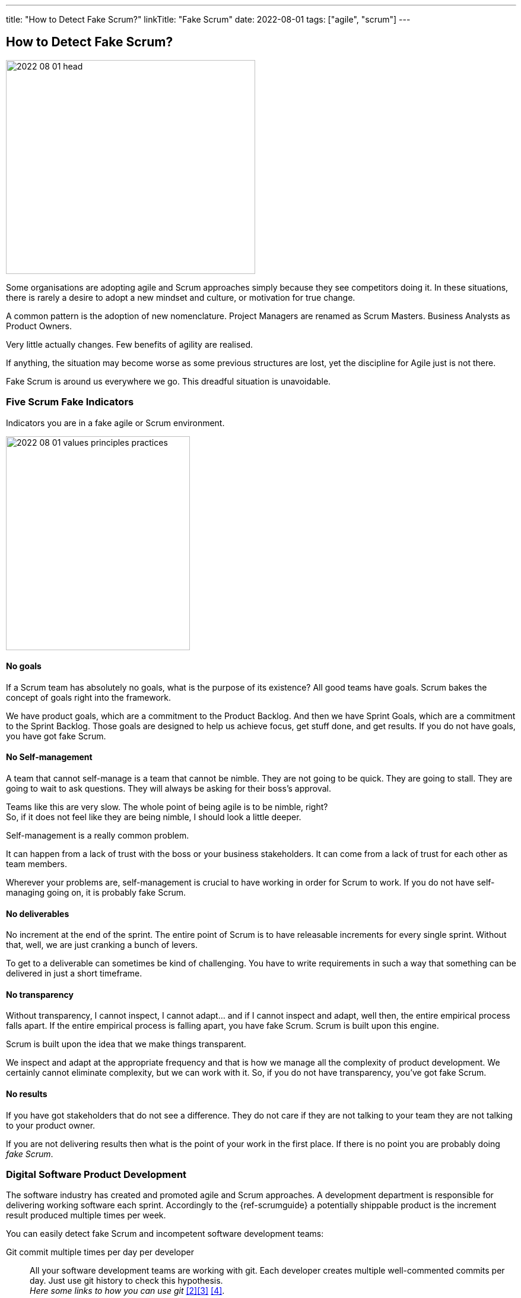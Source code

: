 ---
title: "How to Detect Fake Scrum?"
linkTitle: "Fake Scrum"
date: 2022-08-01
tags: ["agile", "scrum"]
---

== How to Detect Fake Scrum?
:author: Marcel Baumann
:email: <marcel.baumann@tangly.net>
:homepage: https://www.tangly.net/
:company: https://www.tangly.net/[tangly llc]

image::2022-08-01-head.jpg[width=420,height=360,role=left]

Some organisations are adopting agile and Scrum approaches simply because they see competitors doing it.
In these situations, there is rarely a desire to adopt a new mindset and culture, or motivation for true change.

A common pattern is the adoption of new nomenclature.
Project Managers are renamed as Scrum Masters.
Business Analysts as Product Owners.

Very little actually changes.
Few benefits of agility are realised.

If anything, the situation may become worse as some previous structures are lost, yet the discipline for Agile just is not there.

Fake Scrum is around us everywhere we go.
This dreadful situation is unavoidable.

=== Five Scrum Fake Indicators

Indicators you are in a fake agile or Scrum environment.

image::2022-08-01-values-principles-practices.png[width=60%,height=360,role=text-center]

==== No goals

If a Scrum team has absolutely no goals, what is the purpose of its existence?
All good teams have goals.
Scrum bakes the concept of goals right into the framework.

We have product goals, which are a commitment to the Product Backlog.
And then we have Sprint Goals, which are a commitment to the Sprint Backlog.
Those goals are designed to help us achieve focus, get stuff done, and get results.
If you do not have goals, you have got fake Scrum.

==== No Self-management

A team that cannot self-manage is a team that cannot be nimble.
They are not going to be quick.
They are going to stall.
They are going to wait to ask questions.
They will always be asking for their boss's approval.

Teams like this are very slow.
The whole point of being agile is to be nimble, right? +
So, if it does not feel like they are being nimble, I should look a little deeper. +

Self-management is a really common problem.

It can happen from a lack of trust with the boss or your business stakeholders.
It can come from a lack of trust for each other as team members.

Wherever your problems are, self-management is crucial to have working in order for Scrum to work.
If you do not have self-managing going on, it is probably fake Scrum.

==== No deliverables

No increment at the end of the sprint.
The entire point of Scrum is to have releasable increments for every single sprint.
Without that, well, we are just cranking a bunch of levers.

To get to a deliverable can sometimes be kind of challenging.
You have to write requirements in such a way that something can be delivered in just a short timeframe.

==== No transparency

Without transparency, I cannot inspect, I cannot adapt… and if I cannot inspect and adapt, well then, the entire empirical process falls apart.
If the entire empirical process is falling apart, you have fake Scrum.
Scrum is built upon this engine.

Scrum is built upon the idea that we make things transparent.

We inspect and adapt at the appropriate frequency and that is how we manage all the complexity of product development.
We certainly cannot eliminate complexity, but we can work with it.
So, if you do not have transparency, you’ve got fake Scrum.

==== No results

If you have got stakeholders that do not see a difference.
They do not care if they are not talking to your team they are not talking to your product owner.

If you are not delivering results then what is the point of your work in the first place.
If there is no point you are probably doing _fake Scrum_.

=== Digital Software Product Development

The software industry has created and promoted agile and Scrum approaches.
A development department is responsible for delivering working software each sprint.
Accordingly to the {ref-scrumguide} a potentially shippable product is the increment result produced multiple times per week.

You can easily detect fake Scrum and incompetent software development teams:

Git commit multiple times per day per developer::
All your software development teams are working with git.
Each developer creates multiple well-commented commits per day.
Just use git history to check this hypothesis. +
_Here some links to how you can use git_ <<git-local-repositories-for-the-impatient>><<git-branches-for-the-impatient>> <<code-scene>>.
Deliver working applications multiple time a week::
All teams deploy their digital increment multiple time per week.
DevOps practices
footnote:[Continuous integration and continuous delivery is _Dev_ practices.
Continuous deploymnet and infrastructure as code are _Ops_ practices.] are lively in our organization cite:[accelerate,continuous-delivery-pipelines].
No open errors older than a few days::
Quality and craftsmanship are cornerstones of agile approaches.
A way to check these good practices is to study errors reports <<zero-bug-policy>>.
Another test is to look at the OWASP static analysis and the obsolete libraries reports.
Living documentation::
Professional developers provide adequate and actual documentation for their solution.
Does the team have a living documentation.
This documentation is often a generated static website <<static-website>>.
Agile software architecture regularly uses domain driven design ideas <<domain-driven-design>>.
Ask the team how they do software design activities?

=== Final Thoughts

Become a professional Scrum master cite:[professional-scrum-master], product owner cite:[professional-product-owner], or team developer.

A digital product development team shall be DevOps affine cite:[continuous-delivery,continuous-delivery-pipelines,devops-handbook].

See also another blog <<detecting-agile-bullshit>> describing how the department of defense detects agile lies.

[bibliography]
=== Links

- [[[detecting-agile-bullshit, 1]]] link:../../2019/detecting-agile-bullshit/[Detecting Agile Bullshit]
Marcel Baumann. 2019.
- [[[git-local-repositories-for-the-impatient, 2]]] link:../../2017/git-local-repositories-for-the-impatient/[Git local repositories for the impatient]
Marcel Baumann. 2017.
- [[[git-branches-for-the-impatient, 3]]] link:../../2016/git-branches-for-the-impatient/[Git branches for the impatient]
Marcel Baumann. 2016.
- [[[code-scene, 4]]] link:../../2019/code-scene-as-crime-scene/[Code Scene as Crime Scene]
Marcel Baumann. 2019.
- [[[zero-bug-policy, 5]]] link:../../2020/advocate-zero-bug-policy-in-your-projects/[Advocate Zero Bug Policy in Your Projects]
Marcel Baumann. 2020.
- [[[static-website, 6]]] link:../../2020/creating-a-technical-website-with-hugo-and-asciidoc/[Creating a Techincal Website with Hugo and Asciidoc]
Marcel Baumann. 2020.
- [[[domain-driven-design, 7]]] link:../../2022/software-structure-with-ddd/[Software Structure with DDD]
Marcel Baumann. 2022.

=== References

bibliography::[]

